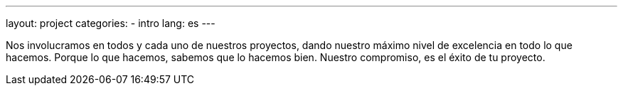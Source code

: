 ---
layout: project
categories:
- intro
lang: es
---

Nos involucramos en todos y cada uno de nuestros proyectos, dando nuestro máximo nivel de excelencia en todo lo que hacemos.
Porque lo que hacemos, sabemos que lo hacemos bien.
Nuestro compromiso, es el éxito de tu proyecto.
